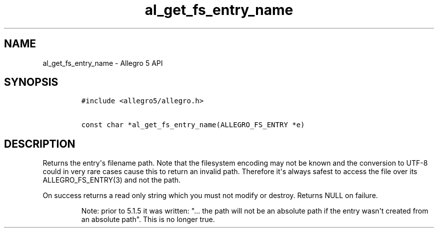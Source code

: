 .TH al_get_fs_entry_name 3 "" "Allegro reference manual"
.SH NAME
.PP
al_get_fs_entry_name \- Allegro 5 API
.SH SYNOPSIS
.IP
.nf
\f[C]
#include\ <allegro5/allegro.h>

const\ char\ *al_get_fs_entry_name(ALLEGRO_FS_ENTRY\ *e)
\f[]
.fi
.SH DESCRIPTION
.PP
Returns the entry\[aq]s filename path.
Note that the filesystem encoding may not be known and the conversion to
UTF\-8 could in very rare cases cause this to return an invalid path.
Therefore it\[aq]s always safest to access the file over its
ALLEGRO_FS_ENTRY(3) and not the path.
.PP
On success returns a read only string which you must not modify or
destroy.
Returns NULL on failure.
.RS
.PP
Note: prior to 5.1.5 it was written: "...
the path will not be an absolute path if the entry wasn\[aq]t created
from an absolute path".
This is no longer true.
.RE
